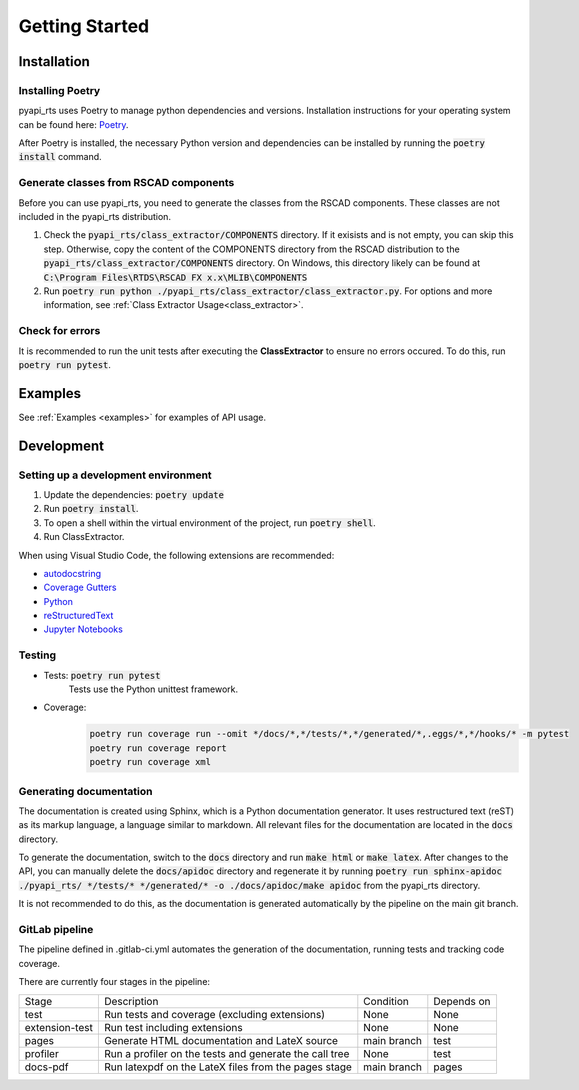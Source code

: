 Getting Started
===============

Installation
------------

Installing Poetry
^^^^^^^^^^^^^^^^^

pyapi_rts uses Poetry to manage python dependencies and versions.
Installation instructions for your operating system can be found here: `Poetry <https://python-poetry.org/docs/>`__.

After Poetry is installed, the necessary Python version and dependencies can be installed by running the :code:`poetry install` command.

Generate classes from RSCAD components 
^^^^^^^^^^^^^^^^^^^^^^^^^^^^^^^^^^^^^^

Before you can use pyapi_rts, you need to generate the classes from the RSCAD components.
These classes are not included in the pyapi_rts distribution.

1. Check the :code:`pyapi_rts/class_extractor/COMPONENTS` directory. If it exisists and is not empty, you can skip this step.
   Otherwise, copy the content of the COMPONENTS directory from the RSCAD distribution to the :code:`pyapi_rts/class_extractor/COMPONENTS` directory.
   On Windows, this directory likely can be found at :code:`C:\Program Files\RTDS\RSCAD FX x.x\MLIB\COMPONENTS`
2. Run :code:`poetry run python ./pyapi_rts/class_extractor/class_extractor.py`. For options and more information, see :ref:`Class Extractor Usage<class_extractor>`. 


Check for errors
^^^^^^^^^^^^^^^^

It is recommended to run the unit tests after executing the **ClassExtractor** to ensure no errors occured.
To do this, run :code:`poetry run pytest`.

Examples
--------------

See :ref:`Examples <examples>` for examples of API usage.

   
Development
-----------

Setting up a development environment
^^^^^^^^^^^^^^^^^^^^^^^^^^^^^^^^^^^^

1. Update the dependencies: :code:`poetry update` 
2. Run :code:`poetry install`.
3. To open a shell within the virtual environment of the project, run :code:`poetry shell`.
4. Run ClassExtractor.

When using Visual Studio Code, the following extensions are recommended:

- `autodocstring <https://marketplace.visualstudio.com/items?itemName=njpwerner.autodocstring>`_
- `Coverage Gutters <https://marketplace.visualstudio.com/items?itemName=ryanluker.vscode-coverage-gutters>`_
- `Python <https://marketplace.visualstudio.com/items?itemName=ms-python.python>`_
- `reStructuredText <https://marketplace.visualstudio.com/items?itemName=lextudio.restructuredtext>`_
- `Jupyter Notebooks <https://marketplace.visualstudio.com/items?itemName=ms-toolsai.jupyter>`_

Testing
^^^^^^^

- Tests: :code:`poetry run pytest`
   Tests use the Python unittest framework.
- Coverage:
   .. code:: bash

      poetry run coverage run --omit */docs/*,*/tests/*,*/generated/*,.eggs/*,*/hooks/* -m pytest
      poetry run coverage report
      poetry run coverage xml

Generating documentation
^^^^^^^^^^^^^^^^^^^^^^^^

The documentation is created using Sphinx, which is a Python documentation generator.
It uses restructured text (reST) as its markup language, a language similar to markdown.
All relevant files for the documentation are located in the :code:`docs` directory.

To generate the documentation, switch to the :code:`docs` directory and run :code:`make html` or :code:`make latex`.
After changes to the API, you can manually delete the :code:`docs/apidoc` directory and regenerate it by running :code:`poetry run sphinx-apidoc ./pyapi_rts/ */tests/* */generated/* -o ./docs/apidoc/make apidoc` from the pyapi_rts directory.

It is not recommended to do this, as the documentation is generated automatically by the pipeline on the main git branch.

GitLab pipeline
^^^^^^^^^^^^^^^

The pipeline defined in .gitlab-ci.yml automates the generation of the documentation, running tests and tracking code coverage.

There are currently four stages in the pipeline:


+----------------+--------------------------------------------------------+-------------+------------+
| Stage          | Description                                            | Condition   | Depends on |
+----------------+--------------------------------------------------------+-------------+------------+
| test           | Run tests and coverage (excluding extensions)          | None        | None       |
+----------------+--------------------------------------------------------+-------------+------------+
| extension-test | Run test including extensions                          | None        | None       |
+----------------+--------------------------------------------------------+-------------+------------+
| pages          | Generate HTML documentation and LateX source           | main branch | test       |
+----------------+--------------------------------------------------------+-------------+------------+
| profiler       | Run a profiler on the tests and generate the call tree | None        | test       |
+----------------+--------------------------------------------------------+-------------+------------+
| docs-pdf       | Run latexpdf on the LateX files from the pages stage   | main branch | pages      |
+----------------+--------------------------------------------------------+-------------+------------+